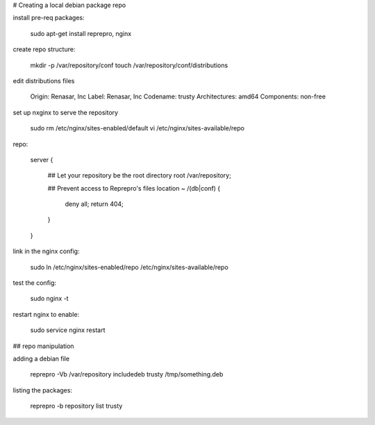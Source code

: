 # Creating a local debian package repo

install pre-req packages:

    sudo apt-get install reprepro, nginx

create repo structure:

    mkdir -p /var/repository/conf
    touch /var/repository/conf/distributions

edit distributions files

    Origin: Renasar, Inc
    Label: Renasar, Inc
    Codename: trusty
    Architectures: amd64
    Components: non-free

set up nxginx to serve the repository

    sudo rm /etc/nginx/sites-enabled/default
    vi /etc/nginx/sites-available/repo

repo:

    server {

        ## Let your repository be the root directory
        root        /var/repository;

        ## Prevent access to Reprepro's files
        location ~ /(db|conf) {
            deny        all;
            return      404;
        }
    }

link in the nginx config:

    sudo ln /etc/nginx/sites-enabled/repo /etc/nginx/sites-available/repo

test the config:

    sudo nginx -t

restart nginx to enable:

    sudo service nginx restart

## repo manipulation

adding a debian file

    reprepro -Vb /var/repository includedeb trusty /tmp/something.deb


listing the packages:

    reprepro -b repository list trusty
